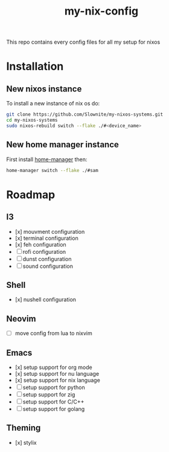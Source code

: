 #+title: my-nix-config
This repo contains every config files for all my setup for nixos
* Installation
** New nixos instance
To install a new instance of nix os do:
#+begin_src bash
git clone https://github.com/Slownite/my-nixos-systems.git
cd my-nixos-systems
sudo nixos-rebuild switch --flake ./#<device_name>
#+end_src
** New home manager instance
First install [[https://home-manager.dev/][home-manager]]
then:
#+begin_src bash
    home-manager switch --flake ./#sam
#+end_src
* Roadmap
** I3
- [x] mouvment configuration
- [x] terminal configuration
- [x] feh configuration
- [ ] rofi configuration
- [ ] dunst configuration
- [ ] sound configuration
** Shell
- [x] nushell configuration
** Neovim
- [ ] move config from lua to nixvim
** Emacs
- [x] setup support for org mode
- [x] setup support for nu language
- [x] setup support for nix language
- [ ] setup support for python
- [ ] setup support for zig
- [ ] setup support for C/C++
- [ ] setup support for golang
** Theming
 - [x] stylix
